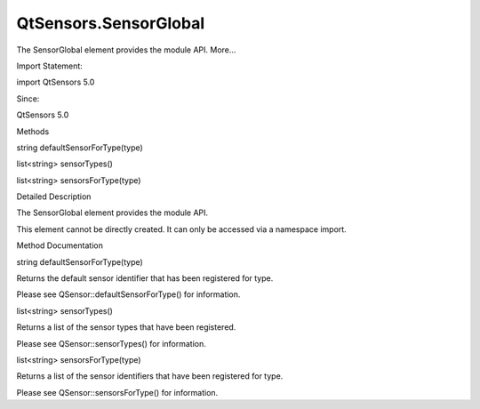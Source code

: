 QtSensors.SensorGlobal
======================

.. raw:: html

   <p>

The SensorGlobal element provides the module API. More...

.. raw:: html

   </p>

.. raw:: html

   <!-- @@@SensorGlobal -->

.. raw:: html

   <table class="alignedsummary">

.. raw:: html

   <tr>

.. raw:: html

   <td class="memItemLeft rightAlign topAlign">

Import Statement:

.. raw:: html

   </td>

.. raw:: html

   <td class="memItemRight bottomAlign">

import QtSensors 5.0

.. raw:: html

   </td>

.. raw:: html

   </tr>

.. raw:: html

   <tr>

.. raw:: html

   <td class="memItemLeft rightAlign topAlign">

Since:

.. raw:: html

   </td>

.. raw:: html

   <td class="memItemRight bottomAlign">

QtSensors 5.0

.. raw:: html

   </td>

.. raw:: html

   </tr>

.. raw:: html

   </table>

.. raw:: html

   <ul>

.. raw:: html

   </ul>

.. raw:: html

   <h2 id="methods">

Methods

.. raw:: html

   </h2>

.. raw:: html

   <ul>

.. raw:: html

   <li class="fn">

string defaultSensorForType(type)

.. raw:: html

   </li>

.. raw:: html

   <li class="fn">

list<string> sensorTypes()

.. raw:: html

   </li>

.. raw:: html

   <li class="fn">

list<string> sensorsForType(type)

.. raw:: html

   </li>

.. raw:: html

   </ul>

.. raw:: html

   <!-- $$$SensorGlobal-description -->

.. raw:: html

   <h2 id="details">

Detailed Description

.. raw:: html

   </h2>

.. raw:: html

   </p>

.. raw:: html

   <p>

The SensorGlobal element provides the module API.

.. raw:: html

   </p>

.. raw:: html

   <p>

This element cannot be directly created. It can only be accessed via a
namespace import.

.. raw:: html

   </p>

.. raw:: html

   <pre class="cpp">import <span class="type">QtSensors</span> <span class="number">5.0</span>
   import <span class="type">QtSensors</span> <span class="number">5.0</span> as Sensors
   <span class="operator">.</span><span class="operator">.</span><span class="operator">.</span>
   Component<span class="operator">.</span>onCompleted: {
   var types <span class="operator">=</span> Sensors<span class="operator">.</span>QmlSensors<span class="operator">.</span>sensorTypes();
   console<span class="operator">.</span>log(types<span class="operator">.</span>join(<span class="string">&quot;, &quot;</span>));
   }</pre>

.. raw:: html

   <!-- @@@SensorGlobal -->

.. raw:: html

   <h2>

Method Documentation

.. raw:: html

   </h2>

.. raw:: html

   <!-- $$$defaultSensorForType -->

.. raw:: html

   <table class="qmlname">

.. raw:: html

   <tr valign="top" id="defaultSensorForType-method">

.. raw:: html

   <td class="tblQmlFuncNode">

.. raw:: html

   <p>

string defaultSensorForType(type)

.. raw:: html

   </p>

.. raw:: html

   </td>

.. raw:: html

   </tr>

.. raw:: html

   </table>

.. raw:: html

   <p>

Returns the default sensor identifier that has been registered for type.

.. raw:: html

   </p>

.. raw:: html

   <p>

Please see QSensor::defaultSensorForType() for information.

.. raw:: html

   </p>

.. raw:: html

   <!-- @@@defaultSensorForType -->

.. raw:: html

   <table class="qmlname">

.. raw:: html

   <tr valign="top" id="sensorTypes-method">

.. raw:: html

   <td class="tblQmlFuncNode">

.. raw:: html

   <p>

list<string> sensorTypes()

.. raw:: html

   </p>

.. raw:: html

   </td>

.. raw:: html

   </tr>

.. raw:: html

   </table>

.. raw:: html

   <p>

Returns a list of the sensor types that have been registered.

.. raw:: html

   </p>

.. raw:: html

   <p>

Please see QSensor::sensorTypes() for information.

.. raw:: html

   </p>

.. raw:: html

   <!-- @@@sensorTypes -->

.. raw:: html

   <table class="qmlname">

.. raw:: html

   <tr valign="top" id="sensorsForType-method">

.. raw:: html

   <td class="tblQmlFuncNode">

.. raw:: html

   <p>

list<string> sensorsForType(type)

.. raw:: html

   </p>

.. raw:: html

   </td>

.. raw:: html

   </tr>

.. raw:: html

   </table>

.. raw:: html

   <p>

Returns a list of the sensor identifiers that have been registered for
type.

.. raw:: html

   </p>

.. raw:: html

   <p>

Please see QSensor::sensorsForType() for information.

.. raw:: html

   </p>

.. raw:: html

   <!-- @@@sensorsForType -->


